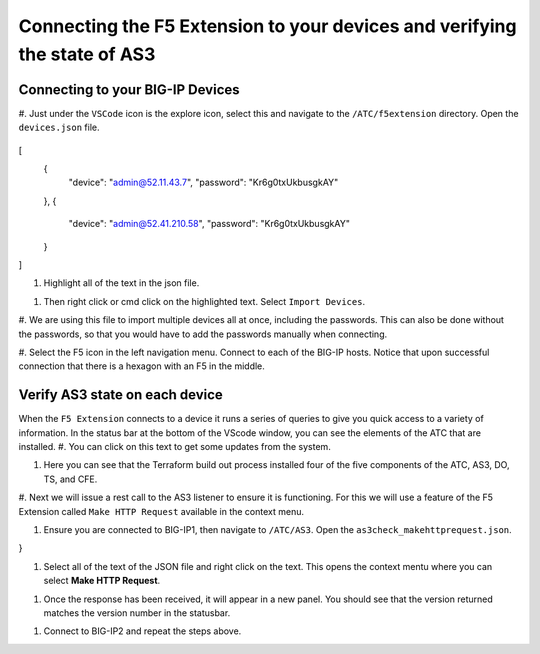 Connecting the F5 Extension to your devices and verifying the state of AS3
================================================================================


Connecting to your BIG-IP Devices
--------------------------------------------------------------------------------

#. Just under the ``VSCode`` icon is the explore icon, select this and navigate to the ``/ATC/f5extension`` directory.
Open the ``devices.json`` file.

 .. code-block:: json

[
    {
        "device": "admin@52.11.43.7",
        "password": "Kr6g0txUkbusgkAY"
    },
    {
        "device": "admin@52.41.210.58",
        "password": "Kr6g0txUkbusgkAY"
    }
]


.. image:: ./images/1f5Extension_deviceimport.png
  :width: 80%
  :alt: Directory image

#. Highlight all of the text in the json file.

.. image:: ./images/2f5Extension_deviceimport.png
  :width: 80%
  :alt: Directory image

#. Then right click or cmd click on the highlighted text.  Select ``Import Devices``.

.. image:: ./images/3f5Extension_deviceimport.png
  :width: 80%
  :alt: Directory image

#. We are using this file to import multiple devices all at once, including the passwords.  This can also be 
done without the passwords, so that you would have to add the passwords manually when connecting.


#. Select the F5 icon in the left navigation menu.  Connect to each of the BIG-IP hosts.  Notice that upon 
successful connection that there is a hexagon with an F5 in the middle.

.. image:: ./images/4f5Extension_deviceconnect.png
  :alt: Connected devices


Verify AS3 state on each device
-------------------------------------------------------------------------------

When the ``F5 Extension`` connects to a device it runs a series of queries to give you quick access to a variety of 
information.  In the status bar at the bottom of the VScode window, you can see the elements of the ATC that are installed.
#. You can click on this text to get some updates from the system.

.. image:: ./images/5f5Extension_statusbar.png
  :alt: VSCode status bar with arrow pointing to AS3 version

#. Here you can see that the Terraform build out process installed four of the five components of the ATC, AS3, DO, TS, and CFE.

#. Next we will issue a rest call to the AS3 listener to ensure it is functioning.  For this we will use a feature of the F5 Extension called
``Make HTTP Request`` available in the context menu.

#. Ensure you are connected to BIG-IP1, then navigate to ``/ATC/AS3``. Open the ``as3check_makehttprequest.json``.

.. code-block:: json
  {
    "url": "/mgmt/shared/appsvcs/info"
}

.. image:: ./images/6f5Extension_makehttprequest.png
  :alt: Showing the location of the file to open

#. Select all of the text of the JSON file and right click on the text.  This opens the context mentu where you can select **Make HTTP Request**.

.. image:: ./images/7f5Extension_makehttprequest.png
  :alt: context menu 

#. Once the response has been received, it will appear in a new panel.  You should see that the version returned matches the version number in the statusbar.

.. image:: ./images/8f5Extension_makehttprequest.png
  :alt: Response windows

#. Connect to BIG-IP2 and repeat the steps above.
 




